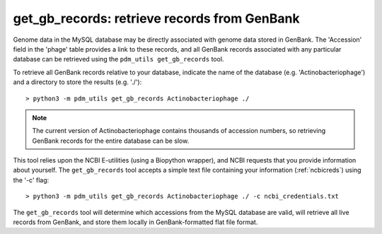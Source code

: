.. _getgbrecords:

get_gb_records: retrieve records from GenBank
=============================================


Genome data in the MySQL database may be directly associated with genome data stored in GenBank. The 'Accession' field in the 'phage' table provides a link to these records, and all GenBank records associated with any particular database can be retrieved using the ``pdm_utils get_gb_records`` tool.

To retrieve all GenBank records relative to your database, indicate the name of the database (e.g. 'Actinobacteriophage') and a directory to store the results (e.g. './')::

    > python3 -m pdm_utils get_gb_records Actinobacteriophage ./


.. note::
    The current version of Actinobacteriophage contains thousands of accession numbers, so retrieving GenBank records for the entire database can be slow.


This tool relies upon the NCBI E-utilities (using a Biopython wrapper), and NCBI requests that you provide information about yourself. The ``get_gb_records`` tool accepts a simple text file containing your information (:ref:`ncbicreds`) using the '-c' flag::

    > python3 -m pdm_utils get_gb_records Actinobacteriophage ./ -c ncbi_credentials.txt


The ``get_gb_records`` tool will determine which accessions from the MySQL database are valid, will retrieve all live records from GenBank, and store them locally in GenBank-formatted flat file format.
